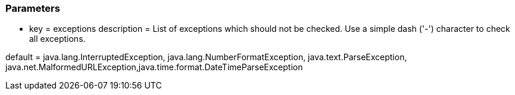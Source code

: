 === Parameters

* key = exceptions
description = List of exceptions which should not be checked. Use a simple dash ('-') character to check all exceptions.

default = java.lang.InterruptedException, java.lang.NumberFormatException, java.text.ParseException, java.net.MalformedURLException,java.time.format.DateTimeParseException


